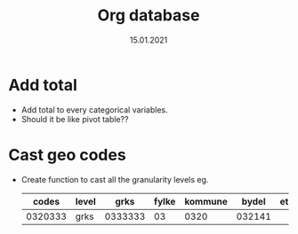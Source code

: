 #+TITLE: Org database
#+Date: 15.01.2021
* Add total
- Add total to every categorical variables.
- Should it be like pivot table??
* Cast geo codes
- Create function to cast all the granularity levels eg.
  |   codes | level |    grks | fylke | kommune |  bydel | etc |
  |---------+-------+---------+-------+---------+--------+-----|
  | 0320333 | grks  | 0333333 |    03 |    0320 | 032141 |     |
